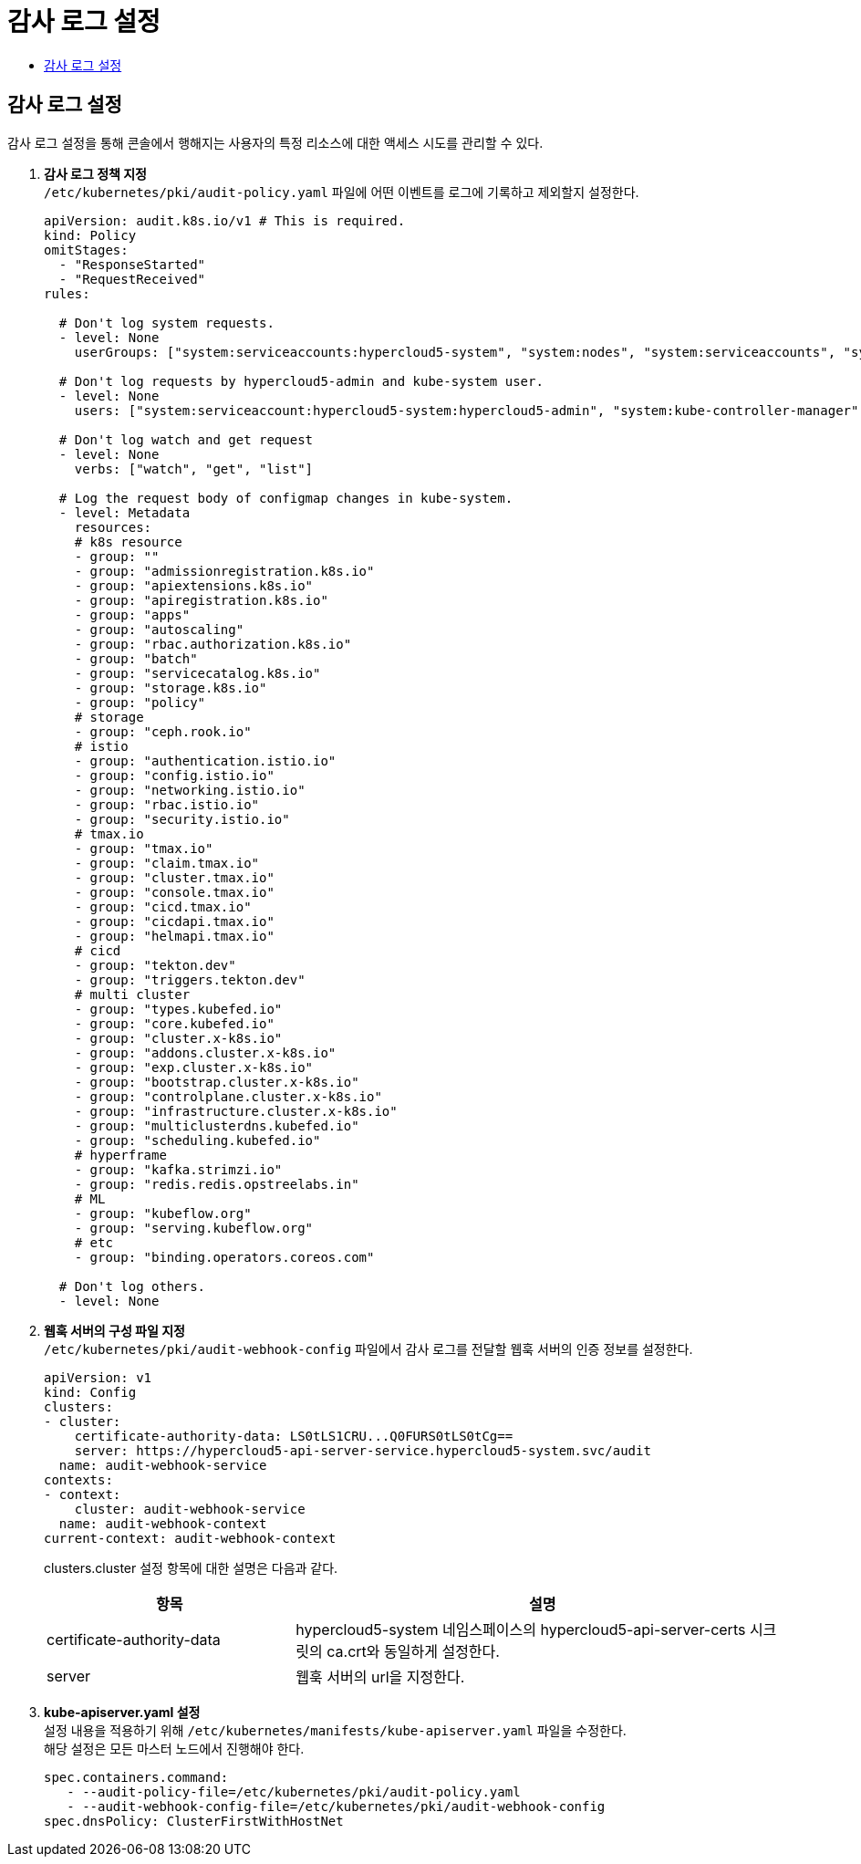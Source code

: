 = 감사 로그 설정
:toc:
:toc-title:

== 감사 로그 설정
감사 로그 설정을 통해 콘솔에서 행해지는 사용자의 특정 리소스에 대한 액세스 시도를 관리할 수 있다.

. *감사 로그 정책 지정* +
`/etc/kubernetes/pki/audit-policy.yaml` 파일에 어떤 이벤트를 로그에 기록하고 제외할지 설정한다.
+
----
apiVersion: audit.k8s.io/v1 # This is required.
kind: Policy
omitStages:
  - "ResponseStarted"
  - "RequestReceived"
rules:

  # Don't log system requests.
  - level: None
    userGroups: ["system:serviceaccounts:hypercloud5-system", "system:nodes", "system:serviceaccounts", "system:masters"]
    
  # Don't log requests by hypercloud5-admin and kube-system user.
  - level: None
    users: ["system:serviceaccount:hypercloud5-system:hypercloud5-admin", "system:kube-controller-manager", "system:kube-scheduler", "system:apiserver"]
    
  # Don't log watch and get request
  - level: None
    verbs: ["watch", "get", "list"]
    
  # Log the request body of configmap changes in kube-system.
  - level: Metadata
    resources:
    # k8s resource
    - group: ""
    - group: "admissionregistration.k8s.io"
    - group: "apiextensions.k8s.io"
    - group: "apiregistration.k8s.io"
    - group: "apps"
    - group: "autoscaling"
    - group: "rbac.authorization.k8s.io"
    - group: "batch"
    - group: "servicecatalog.k8s.io"
    - group: "storage.k8s.io"
    - group: "policy"
    # storage
    - group: "ceph.rook.io"
    # istio
    - group: "authentication.istio.io"
    - group: "config.istio.io"
    - group: "networking.istio.io"
    - group: "rbac.istio.io"
    - group: "security.istio.io"
    # tmax.io
    - group: "tmax.io"
    - group: "claim.tmax.io"
    - group: "cluster.tmax.io"
    - group: "console.tmax.io"
    - group: "cicd.tmax.io"
    - group: "cicdapi.tmax.io"
    - group: "helmapi.tmax.io"
    # cicd
    - group: "tekton.dev"
    - group: "triggers.tekton.dev"
    # multi cluster
    - group: "types.kubefed.io"
    - group: "core.kubefed.io"
    - group: "cluster.x-k8s.io"
    - group: "addons.cluster.x-k8s.io"
    - group: "exp.cluster.x-k8s.io"
    - group: "bootstrap.cluster.x-k8s.io"
    - group: "controlplane.cluster.x-k8s.io"
    - group: "infrastructure.cluster.x-k8s.io"
    - group: "multiclusterdns.kubefed.io"
    - group: "scheduling.kubefed.io"
    # hyperframe
    - group: "kafka.strimzi.io"
    - group: "redis.redis.opstreelabs.in"
    # ML
    - group: "kubeflow.org"
    - group: "serving.kubeflow.org"
    # etc
    - group: "binding.operators.coreos.com"
  
  # Don't log others.
  - level: None
----

. *웹훅 서버의 구성 파일 지정* +
`/etc/kubernetes/pki/audit-webhook-config` 파일에서 감사 로그를 전달할 웹훅 서버의 인증 정보를 설정한다.
+
----
apiVersion: v1
kind: Config
clusters:
- cluster:
    certificate-authority-data: LS0tLS1CRU...Q0FURS0tLS0tCg==
    server: https://hypercloud5-api-server-service.hypercloud5-system.svc/audit
  name: audit-webhook-service
contexts:
- context:
    cluster: audit-webhook-service
  name: audit-webhook-context
current-context: audit-webhook-context

----
+
clusters.cluster 설정 항목에 대한 설명은 다음과 같다.
+
[width="100%",options="header", cols="1,2"]
|====================
|항목|설명
|certificate-authority-data|hypercloud5-system 네임스페이스의 hypercloud5-api-server-certs 시크릿의 ca.crt와 동일하게 설정한다.
|server|웹훅 서버의 url을 지정한다.
|====================

. *kube-apiserver.yaml 설정* +
설정 내용을 적용하기 위해 `/etc/kubernetes/manifests/kube-apiserver.yaml` 파일을 수정한다. +
해당 설정은 모든 마스터 노드에서 진행해야 한다.
+
----
spec.containers.command:
   - --audit-policy-file=/etc/kubernetes/pki/audit-policy.yaml
   - --audit-webhook-config-file=/etc/kubernetes/pki/audit-webhook-config 
spec.dnsPolicy: ClusterFirstWithHostNet
----
